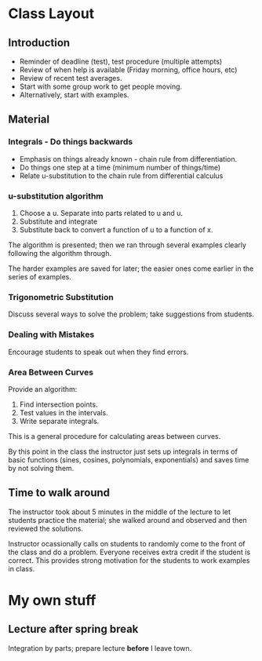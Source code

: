 * Class Layout
** Introduction
   + Reminder of deadline (test), test procedure (multiple attempts)
   + Review of when help is available (Friday morning, office hours, etc)
   + Review of recent test averages.
   + Start with some group work to get people moving.
   + Alternatively, start with examples.
** Material
*** Integrals - Do things backwards
    + Emphasis on things already known - chain rule from differentiation.
    + Do things one step at a time (minimum number of things/time)
    + Relate u-substitution to the chain rule from differential calculus
*** u-substitution algorithm
    1. Choose a u. Separate into parts related to u and u.
    2. Substitute and integrate
    3. Substitute back to convert a function of u to a function of x.

    The algorithm is presented; then we ran through several examples
    clearly following the algorithm through.

    The harder examples are saved for later; the easier ones come earlier in
    the series of examples.
*** Trigonometric Substitution
    Discuss several ways to solve the problem; take suggestions from
    students.
*** Dealing with Mistakes
    Encourage students to speak out when they find errors.
*** Area Between Curves
    Provide an algorithm:
    1. Find intersection points.
    2. Test values in the intervals.
    3. Write separate integrals.

    This is a general procedure for calculating areas between curves.

    By this point in the class the instructor just sets up integrals in terms
    of basic functions (sines, cosines, polynomials, exponentials) and saves
    time by not solving them.
** Time to walk around
   The instructor took about 5 minutes in the middle of the lecture to let
   students practice the material; she walked around and observed and then
   reviewed the solutions.

   Instructor ocassionally calls on students to randomly come to the front of
   the class and do a problem. Everyone receives extra credit if the student is
   correct. This provides strong motivation for the students to work examples
   in class.
* My own stuff
** Lecture after spring break
   Integration by parts; prepare lecture *before* I leave town.
